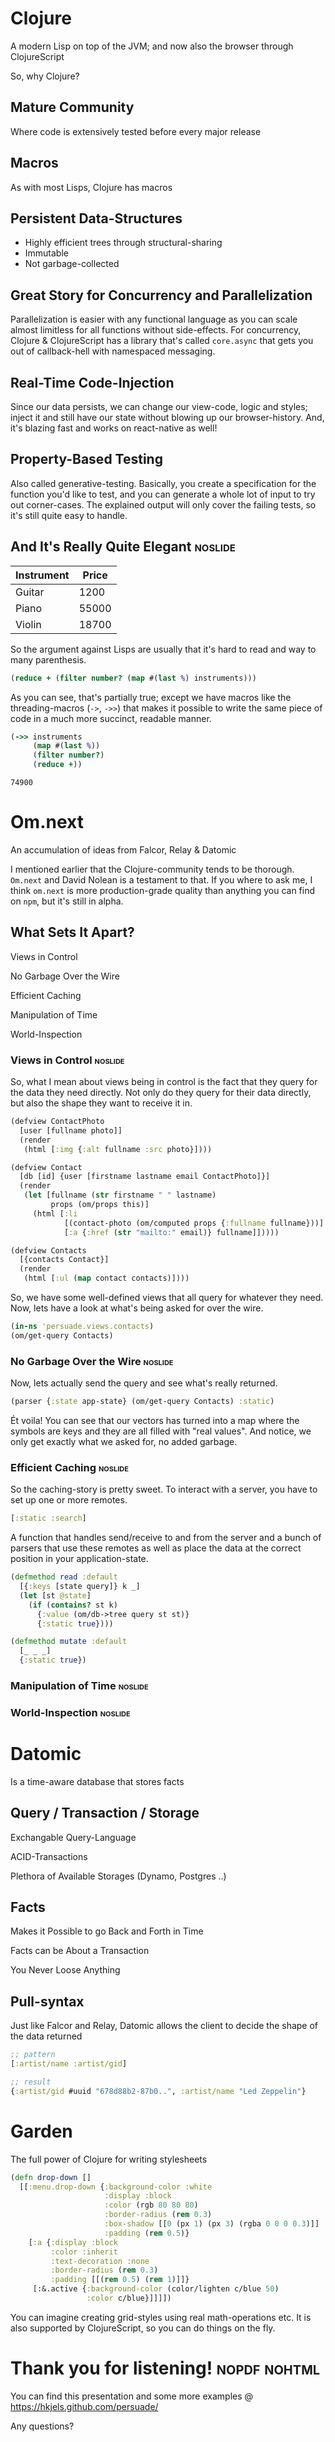 :PROPERTIES: 
# Front-page
#+TITLE:    Persuade
#+SUBTITLE: A mashup of software that I would like to introduce to my co-workers
#+AUTHOR:   Henrik Kjerringvåg
#+EMAIL:    henrik@kjerringvåg.no

#+STARTUP:  overview
#+LANGUAGE: en

# Tags
#+SEQ_TODO:            TODO(t) INPROGRESS(i) REVIEW(r@) | DONE(d) CANCELED(c@)
#+TAGS:                noexport(n) noslide(s) nopdf(p) nohtml(h)
#+EXPORT_EXCLUDE_TAGS: noexport

# Tangling
#+PROPERTY:            mkdirp yes
#+PROPERTY:            noweb yes
#+PROPERTY:            cache

# HTML
#+HTML_HEAD: <link rel="stylesheet" type="text/css" href="http://www.pirilampo.org/styles/readtheorg/css/htmlize.css"/>
#+HTML_HEAD: <link rel="stylesheet" type="text/css" href="http://www.pirilampo.org/styles/readtheorg/css/readtheorg.css"/>
#+HTML_HEAD: <script src="https://ajax.googleapis.com/ajax/libs/jquery/2.1.3/jquery.min.js"></script>
#+HTML_HEAD: <script src="https://maxcdn.bootstrapcdn.com/bootstrap/3.3.4/js/bootstrap.min.js"></script>
#+HTML_HEAD: <script type="text/javascript" src="http://www.pirilampo.org/styles/lib/js/jquery.stickytableheaders.js"></script>
#+HTML_HEAD: <script type="text/javascript" src="http://www.pirilampo.org/styles/readtheorg/js/readtheorg.js"></script>

# PDF
#+LaTeX_CLASS:  article
#+LaTeX_HEADER: \usemintedstyle{colorful}
#+LATEX_HEADER: \usepackage{setspace}
#+LATEX_HEADER: \doublespacing
#+LATEX_HEADER: \usepackage[margin=1in]{geometry}
#+LATEX_HEADER: \usepackage{hyperref}
#+LATEX_HEADER: \hypersetup{
#+LATEX_HEADER:     colorlinks,%
#+LATEX_HEADER:     citecolor=black,%
#+LATEX_HEADER:     filecolor=black,%
#+LATEX_HEADER:     linkcolor=magenta,%
#+LATEX_HEADER:     urlcolor=black
#+LATEX_HEADER: }
#+OPTIONS:      tex:t tasks:nil inline:nil tags:nil

# Slides
#+OPTIONS:              reveal_title_slide:nil 
#+REVEAL_THEME:         solarized
#+REVEAL_HIGHLIGHT_CSS: https://cdnjs.cloudflare.com/ajax/libs/highlight.js/9.5.0/styles/solarized-dark.min.css
#+REVEAL_ROOT:          reveal.js
#+REVEAL_PLUGINS:       (highlight notes)
:END:

* Clojure
A modern Lisp on top of the JVM; and now also the browser through ClojureScript
#+BEGIN_NOTES
So, why Clojure?
#+END_NOTES

** Mature Community
#+BEGIN_NOTES
Where code is extensively tested before every major release
#+END_NOTES

** Macros
#+BEGIN_NOTES
As with most Lisps, Clojure has macros
#+END_NOTES

** Persistent Data-Structures
#+BEGIN_NOTES
- Highly efficient trees through structural-sharing
- Immutable
- Not garbage-collected
#+END_NOTES

** Great Story for Concurrency and Parallelization
#+BEGIN_NOTES
Parallelization is easier with any functional language as you can scale almost
limitless for all functions without side-effects. For concurrency, Clojure &
ClojureScript has a library that's called ~core.async~ that gets you out of
callback-hell with namespaced messaging.
#+END_NOTES

** Real-Time Code-Injection
#+BEGIN_NOTES
Since our data persists, we can change our view-code, logic and styles; inject
it and still have our state without blowing up our browser-history. And, it's
blazing fast and works on react-native as well!
#+END_NOTES

** Property-Based Testing
#+BEGIN_NOTES
Also called generative-testing. Basically, you create a specification for the
function you'd like to test, and you can generate a whole lot of input to try
out corner-cases. The explained output will only cover the failing tests, so
it's still quite easy to handle.
#+END_NOTES

** And It's Really Quite Elegant                                     :noslide:
#+NAME: instruments
| Instrument | Price |
|------------+-------|
| Guitar     |  1200 |
| Piano      | 55000 |
| Violin     | 18700 |

So the argument against Lisps are usually that it's hard to read and way to many
parenthesis.

#+BEGIN_SRC clojure :var instruments=instruments
(reduce + (filter number? (map #(last %) instruments)))
#+END_SRC

As you can see, that's partially true; except we have macros like the threading-macros (~->~, ~->>~)
that makes it possible to write the same piece of code in a much more succinct, readable manner.

#+BEGIN_SRC clojure :var instruments=instruments
(->> instruments
     (map #(last %))
     (filter number?)
     (reduce +))
#+END_SRC

#+RESULTS: :exports t
: 74900

* Om.next
An accumulation of ideas from Falcor, Relay & Datomic
#+BEGIN_NOTES
I mentioned earlier that the Clojure-community tends to be thorough. ~Om.next~
and David Nolean is a testament to that. If you where to ask me, I think
~om.next~ is more production-grade quality than anything you can find on ~npm~,
but it's still in alpha.
#+END_NOTES
** What Sets It Apart?
#+ATTR_REVEAL: :frag (roll-in)
Views in Control

#+ATTR_REVEAL: :frag (roll-in)
No Garbage Over the Wire

#+ATTR_REVEAL: :frag (roll-in)
Efficient Caching

#+ATTR_REVEAL: :frag (roll-in)
Manipulation of Time

#+ATTR_REVEAL: :frag (roll-in)
World-Inspection

*** Views in Control :noslide:
So, what I mean about views being in control is the fact that they query for the data they need directly.
Not only do they query for their data directly, but also the shape they want to receive it in.

#+NAME: Contacts
#+BEGIN_SRC clojure :results silent
(defview ContactPhoto
  [user [fullname photo]]
  (render
   (html [:img {:alt fullname :src photo}])))

(defview Contact
  [db [id] {user [firstname lastname email ContactPhoto]}]
  (render
   (let [fullname (str firstname " " lastname)
         props (om/props this)]
     (html [:li
            [(contact-photo (om/computed props {:fullname fullname}))]
            [:a {:href (str "mailto:" email)} fullname]]))))

(defview Contacts
  [{contacts Contact}]
  (render
   (html [:ul (map contact contacts)])))
#+END_SRC

So, we have some well-defined views that all query for whatever they need.
Now, lets have a look at what's being asked for over the wire.

#+BEGIN_SRC clojure
(in-ns 'persuade.views.contacts)
(om/get-query Contacts)
#+END_SRC

*** No Garbage Over the Wire :noslide:
Now, lets actually send the query and see what's really returned.

#+NAME: Garbage
#+BEGIN_SRC clojure
(parser {:state app-state} (om/get-query Contacts) :static)
#+END_SRC

Ét voila! You can see that our vectors has turned into a map where the symbols
are keys and they are all filled with "real values". And notice, we only get
exactly what we asked for, no added garbage.

*** Efficient Caching :noslide:
So the caching-story is pretty sweet. To interact with a server, you have to set
up one or more remotes.

#+NAME: Remotes
#+BEGIN_SRC clojure
[:static :search]
#+END_SRC

A function that handles send/receive to and from the server and a bunch of
parsers that use these remotes as well as place the data at the correct position
in your application-state.

#+NAME: Read
#+BEGIN_SRC clojure
(defmethod read :default
  [{:keys [state query]} k _]
  (let [st @state]
    (if (contains? st k)
      {:value (om/db->tree query st st)}
      {:static true})))
#+END_SRC

#+NAME: Mutate
#+BEGIN_SRC clojure
(defmethod mutate :default
  [_ _ _]
  {:static true})
#+END_SRC

*** Manipulation of Time :noslide:
*** World-Inspection :noslide:
\newpage

* Datomic
Is a time-aware database that stores facts
** Query / Transaction / Storage
#+ATTR_REVEAL: :frag (roll-in)
Exchangable Query-Language
#+ATTR_REVEAL: :frag (roll-in)
ACID-Transactions
#+ATTR_REVEAL: :frag (roll-in)
Plethora of Available Storages (Dynamo, Postgres ..)

** Facts
#+ATTR_REVEAL: :frag (roll-in)
Makes it Possible to go Back and Forth in Time
#+ATTR_REVEAL: :frag (roll-in)
Facts can be About a Transaction
#+ATTR_REVEAL: :frag (roll-in)
You Never Loose Anything

** Pull-syntax
Just like Falcor and Relay, Datomic allows the client to decide the shape of the
data returned
#+BEGIN_SRC clojure
;; pattern
[:artist/name :artist/gid]

;; result
{:artist/gid #uuid "678d88b2-87b0..", :artist/name "Led Zeppelin"}
#+END_SRC

* Garden
The full power of Clojure for writing stylesheets
#+BEGIN_SRC clojure
(defn drop-down []
  [[:menu.drop-down {:background-color :white
                     :display :block
                     :color (rgb 80 80 80)
                     :border-radius (rem 0.3)
                     :box-shadow [[0 (px 1) (px 3) (rgba 0 0 0 0.3)]]
                     :padding (rem 0.5)}
    [:a {:display :block
         :color :inherit
         :text-decoration :none
         :border-radius (rem 0.3)
         :padding [[(rem 0.5) (rem 1)]]}
     [:&.active {:background-color (color/lighten c/blue 50)
                 :color c/blue}]]]])
#+END_SRC
#+BEGIN_NOTES
You can imagine creating grid-styles using real math-operations etc.
It is also supported by ClojureScript, so you can do things on the fly.
#+END_NOTES

* Thank you for listening!                                            :nopdf:nohtml:
You can find this presentation and some more examples @
[[https://hkjels.github.com/persuade/]]
#+BEGIN_NOTES
Any questions?
#+END_NOTES

* Source                                                           :noexport:

The source-code below is just a bunch of boilerplate needed to make the wheels
turn. The important bits are spread throughout the document. Please feel free to
look away!

** Makefile
#+BEGIN_SRC makefile :tangle Makefile
EMACS:="$(shell type -p emacs)"
ORGMODE=--batch --no-init-file --eval "(require 'org)"
LL=ls -1
GREPV=grep -v
RM=rm -rf

SRC:=Readme.org

.PHONY: clean tangle

tangle: $(SRC)
	@$(EMACS) $(ORGMODE) --visit "$<" --funcall org-babel-tangle > /dev/null 2>&1
	@echo "$^ was successfully tangled"

clean:
	$(LL) | $(GREPV) "Readme.org\|Makefile\|.git*\|reveal.js\|LICENSE" | xargs $(RM)
#+END_SRC

** Lein project definition
#+BEGIN_SRC clojure :tangle src/project.clj :results silent
(defproject persuade "0.0.1"
  :description "A mashup of software that I would like to introduce to my co-workers"
  :url "https://hkjels.github.com/persuade/"
  :dependencies [[org.clojure/clojure "1.9.0-alpha10"]
                 [org.clojure/clojurescript "1.9.89"]
                 [org.clojure/core.async "0.2.385" :exclusions [org.clojure/tools.reader]]
                 [org.omcljs/om "1.0.0-alpha42-SNAPSHOT"]
                 [cljsjs/react "15.2.0-0"]
                 [cljsjs/react-dom "15.2.0-0"]
                 [workflo/macros "0.2.13"]
                 [sablono "0.7.2" :exclusions [cljsjs/react]]]
  :plugins [[lein-cljsbuild "1.1.3"]]
  :source-paths ["dev"]
  :cljsbuild {:builds [{:source-paths ["dev"]
                        :compiler {:output-to "resources/public/js/persuade.js"
                                   :pretty-print true}}]})
#+END_SRC

** Core functionality
#+BEGIN_SRC clojure :tangle src/dev/cljs/persuade/core.cljs :results silent
(ns persuade.core
  (:require-macros [cljs.core.async.macros :refer [go]])
  (:require [cljs-http.client :as http]
            [om.next :as om]
            [cljs.core.async :refer [<!]]))

(def transit "application/transit+json")

(def transit-opts
     {:encoding-opts {:handlers {transit om/writer}}
      :decoding-opts {:handlers {transit om/reader}}})

(defn send
  "Sends a transit POST-request and returns a merged response upon success"
  [url]
  #?@(:cljs (fn [{:keys [remote]} merge]
              (go (let [{:keys [query rewrite]} (om/process-roots remote)
                        {:keys [status body]}   (<! (http/post url {:transit-params query
                                                                    :transit-opts   transit-opts}))]
                    (when (= 200 status)
                      (merge (rewrite body))))))
      :clj (fn [{:keys [remote]} merge]
             (let [{:keys [query rewrite]} (om/process-roots remote)]
               ;; TODO Communicate directly with datomic
               ))))

(defmulti read-fn om/dispatch)
(defmulti write-fn om/dispatch)

<<Read>>

<<Mutate>>

(defonce initial-state {})

(defonce parser
  (om/parser {:read   read
              :mutate mutate}))

(defonce reconciler
  {:state   initial-state
   :parser  parser
   :send    (send "/api")
   :remotes <<Remotes>>})
#+END_SRC

** Contacts view
#+BEGIN_SRC clojure :tangle src/dev/cljs/persuade/views/contacts.cljs :results silent
(ns persuade.views.contacts
  (:require [om.next :as om]
            [workflo.macros.view :refer-macros [defview]]
            [sablono.core :as html :refer-macros [html]]))

<<Contacts>>
#+END_SRC

* Support                                                          :noexport:

This section is about ease of development and making the presentation run
smoothly.

** REPL
Boot up a ClojureScript REPL
#+BEGIN_SRC elisp :results silent
(cider-jack-in)
#+END_SRC

** Export HTML
#+BEGIN_SRC elisp :results silent
(let ((org-export-exclude-tags '("nohtml" "noexport")))
  (org-html-export-to-html)
  (shell-command "mv ./Readme.html ./index.html")
  (shell-command "open ./index.html"))
#+END_SRC

** Export PDF
#+BEGIN_SRC elisp :results silent
(let ((org-export-exclude-tags '("nopdf" "noexport")))
  (org-latex-export-to-pdf)
  (shell-command "open ./Readme.pdf"))
#+END_SRC

** Export Slides
#+BEGIN_SRC elisp :results silent
(let ((org-export-exclude-tags '("noslide" "noexport"))
      (org-export-with-toc nil)
      (org-export-with-section-numbers nil))
  (org-reveal-export-to-html-and-browse))
#+END_SRC

